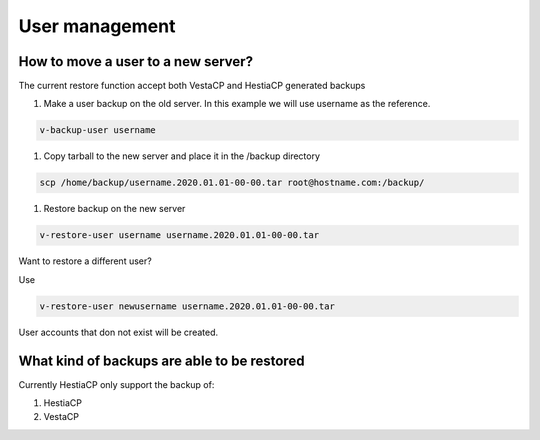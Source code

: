 ###############################
User management 
###############################

************************************************
How to move a user to a new server?
************************************************

The current restore function accept both VestaCP and HestiaCP generated backups

#. Make a user backup on the old server. In this example we will use username as the reference.

.. code-block:: bash

    v-backup-user username

#. Copy tarball to the new server and place it in the /backup directory

.. code-block:: bash

    scp /home/backup/username.2020.01.01-00-00.tar root@hostname.com:/backup/

#. Restore backup on the new server

.. code-block:: bash

   v-restore-user username username.2020.01.01-00-00.tar
   
Want to restore a different user?

Use

.. code-block:: bash

   v-restore-user newusername username.2020.01.01-00-00.tar
   
User accounts that don not exist will be created.
   
************************************************
What kind of backups are able to be restored 
************************************************

Currently HestiaCP only support the backup of:

#. HestiaCP
#. VestaCP


